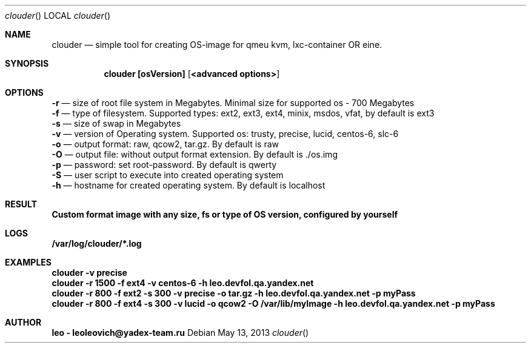 .Dd May 13, 2013
.Dt clouder
.Os
.Sh NAME
.Nm clouder
.Nd simple tool for creating OS-image for qmeu kvm, lxc-container OR eine.

.Sh SYNOPSIS
.Nm clouder [osVersion] [ <advanced options> ]

.Sh OPTIONS
.Nm -r
.Nd size of root file system in Megabytes. Minimal size for supported os - 700 Megabytes
.br
.Nm -f
.Nd type of filesystem. Supported types: ext2, ext3, ext4, minix, msdos, vfat, by default is "ext3"
.br
.Nm -s
.Nd size of swap in Megabytes
.br
.Nm -v
.Nd version of Operating system. Supported os: trusty, precise, lucid, centos-6, slc-6
.br
.Nm -o
.Nd output format: raw, qcow2, tar.gz. By default is "raw"
.br
.Nm -O
.Nd output file: without output format extension. By default is "./os.img"
.br
.Nm -p
.Nd password: set root-password. By default is "qwerty"
.br
.Nm -S
.Nd user script to execute into created operating system
.br
.Nm -h
.Nd hostname for created operating system. By default is "localhost"

.Sh RESULT
.Nm Custom format image with any size, fs or type of OS version, configured by yourself

.Sh LOGS
.Nm /var/log/clouder/*.log

.Sh EXAMPLES
.Nm clouder -v precise
.br
.Nm clouder -r 1500 -f ext4 -v centos-6 -h leo.devfol.qa.yandex.net
.br
.Nm clouder -r 800 -f ext2 -s 300 -v precise -o tar.gz -h leo.devfol.qa.yandex.net -p myPass
.br
.Nm clouder -r 800 -f ext4 -s 300 -v lucid -o qcow2 -O /var/lib/myImage -h leo.devfol.qa.yandex.net -p myPass 

.Sh AUTHOR
.Nm leo - leoleovich@yadex-team.ru

